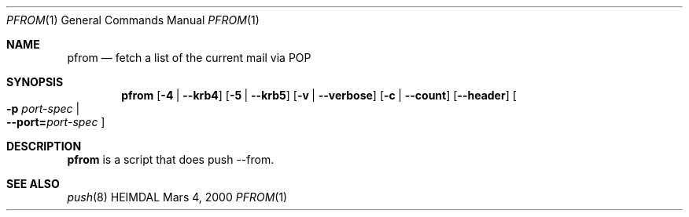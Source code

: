 .\" $Id: pfrom.1,v 1.2 2000/11/29 18:26:27 joda Exp $
.\"
.Dd Mars 4, 2000
.Dt PFROM 1
.Os HEIMDAL
.Sh NAME
.Nm pfrom
.Nd
fetch a list of the current mail via POP
.Sh SYNOPSIS
.Nm
.Op Fl 4 | Fl -krb4
.Op Fl 5 | Fl -krb5
.Op Fl v | Fl -verbose
.Op Fl c | -count
.Op Fl -header
.Oo Fl p Ar port-spec  \*(Ba Xo
.Fl -port= Ns Ar port-spec
.Xc
.Oc
.Sh DESCRIPTION
.Nm
is a script that does push --from.
.Sh SEE ALSO
.Xr push 8
